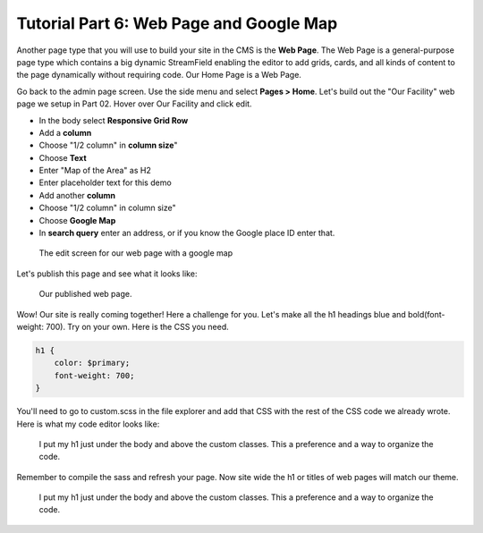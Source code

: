 Tutorial Part 6: Web Page and  Google Map
=========================================

Another page type that you will use to build your site in the CMS is the **Web Page**.
The Web Page is a general-purpose page type which contains a big dynamic
StreamField enabling the editor to add grids, cards, and all kinds of content to
the page dynamically without requiring code. Our Home Page is a Web Page.

Go back to the admin page screen. Use the side menu and select **Pages > Home**.
Let's build out the "Our Facility" web page we setup in Part 02.  Hover over Our Facility and click edit.

* In the body select **Responsive Grid Row**
* Add a **column**
* Choose "1/2 column" in **column size**"
* Choose **Text**
* Enter "Map of the Area" as H2
* Enter placeholder text for this demo
* Add another **column**
* Choose "1/2 column" in column size"
* Choose **Google Map**
* In **search query** enter an address, or if you know the Google place ID enter that.

.. figure:: images/tut06/webpage_map_editor.jpeg
    :alt: Editing our web page layout.

    The edit screen for our web page with a google map

Let's publish this page and see what it looks like:

.. figure:: images/tut06/google_map_preview.jpeg
    :alt: Our published web page.

    Our published web page.

Wow! Our site is really coming together!  Here a challenge for you.
Let's make all the h1 headings blue and bold(font-weight: 700).
Try on your own.  Here is the CSS you need.

.. code-block::

    h1 {
        color: $primary;
        font-weight: 700;
    }

You'll need to go to custom.scss in the file explorer and add that CSS with the rest of the CSS code we already wrote.
Here is what my code editor looks like:

.. figure:: images/tut06/h1css.jpg
    :alt: code editor with css code

    I put my h1 just under the body and above the custom classes.  This a preference and a way to organize the code.

Remember to compile the sass and refresh your page.  Now site wide the h1 or titles of web pages will match our theme.

.. figure:: images/tut06/h1css.jpg
    :alt: code editor with css code

    I put my h1 just under the body and above the custom classes.  This a preference and a way to organize the code.


.. figure:: images/tut06/h1_preview.jpeg
    :alt: Updated h1's
